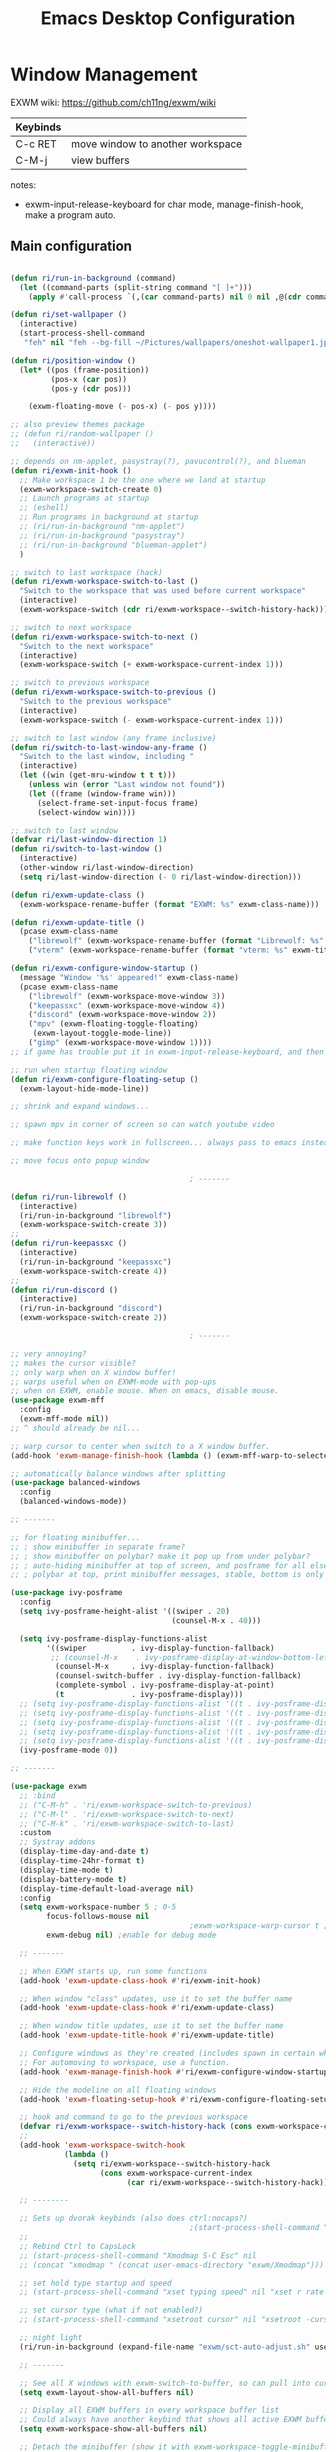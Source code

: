 #+title: Emacs Desktop Configuration
#+property: header-args:emacs-lisp :tangle ./desktop.el
#+startup: showeverything

* Window Management

EXWM wiki:
https://github.com/ch11ng/exwm/wiki

|----------+----------------------------------|
| Keybinds |                                  |
|----------+----------------------------------|
| C-c RET  | move window to another workspace |
| C-M-j    | view buffers                     |
|----------+----------------------------------|

notes:
- exwm-input-release-keyboard for char mode, manage-finish-hook, make a program auto.

** Main configuration

#+begin_src emacs-lisp

  (defun ri/run-in-background (command)
    (let ((command-parts (split-string command "[ ]+")))
      (apply #'call-process `(,(car command-parts) nil 0 nil ,@(cdr command-parts)))))

  (defun ri/set-wallpaper ()
    (interactive)
    (start-process-shell-command
     "feh" nil "feh --bg-fill ~/Pictures/wallpapers/oneshot-wallpaper1.jpg"))

  (defun ri/position-window ()
    (let* ((pos (frame-position))
           (pos-x (car pos))
           (pos-y (cdr pos)))

      (exwm-floating-move (- pos-x) (- pos y))))

  ;; also preview themes package
  ;; (defun ri/random-wallpaper ()
  ;;   (interactive))

  ;; depends on nm-applet, pasystray(?), pavucontrol(?), and blueman
  (defun ri/exwm-init-hook ()
    ;; Make workspace 1 be the one where we land at startup
    (exwm-workspace-switch-create 0)
    ;; Launch programs at startup
    ;; (eshell)
    ;; Run programs in background at startup
    ;; (ri/run-in-background "nm-applet")
    ;; (ri/run-in-background "pasystray")
    ;; (ri/run-in-background "blueman-applet")
    )

  ;; switch to last workspace (hack)
  (defun ri/exwm-workspace-switch-to-last ()
    "Switch to the workspace that was used before current workspace"
    (interactive)
    (exwm-workspace-switch (cdr ri/exwm-workspace--switch-history-hack)))

  ;; switch to next workspace
  (defun ri/exwm-workspace-switch-to-next ()
    "Switch to the next workspace"
    (interactive)
    (exwm-workspace-switch (+ exwm-workspace-current-index 1)))

  ;; switch to previous workspace
  (defun ri/exwm-workspace-switch-to-previous ()
    "Switch to the previous workspace"
    (interactive)
    (exwm-workspace-switch (- exwm-workspace-current-index 1)))

  ;; switch to last window (any frame inclusive)
  (defun ri/switch-to-last-window-any-frame ()
    "Switch to the last window, including "
    (interactive)
    (let ((win (get-mru-window t t t)))
      (unless win (error "Last window not found"))
      (let ((frame (window-frame win)))
        (select-frame-set-input-focus frame)
        (select-window win))))

  ;; switch to last window
  (defvar ri/last-window-direction 1)
  (defun ri/switch-to-last-window ()
    (interactive)
    (other-window ri/last-window-direction)
    (setq ri/last-window-direction (- 0 ri/last-window-direction)))

  (defun ri/exwm-update-class ()
    (exwm-workspace-rename-buffer (format "EXWM: %s" exwm-class-name)))

  (defun ri/exwm-update-title ()
    (pcase exwm-class-name
      ("librewolf" (exwm-workspace-rename-buffer (format "Librewolf: %s" exwm-title)))
      ("vterm" (exwm-workspace-rename-buffer (format "vterm: %s" exwm-title)))))

  (defun ri/exwm-configure-window-startup ()
    (message "Window '%s' appeared!" exwm-class-name)
    (pcase exwm-class-name
      ("librewolf" (exwm-workspace-move-window 3))
      ("keepassxc" (exwm-workspace-move-window 4))
      ("discord" (exwm-workspace-move-window 2))
      ("mpv" (exwm-floating-toggle-floating)
       (exwm-layout-toggle-mode-line))
      ("gimp" (exwm-workspace-move-window 1))))
  ;; if game has trouble put it in exwm-input-release-keyboard, and then s-r to reset.

  ;; run when startup floating window
  (defun ri/exwm-configure-floating-setup ()
    (exwm-layout-hide-mode-line))

  ;; shrink and expand windows...

  ;; spawn mpv in corner of screen so can watch youtube video

  ;; make function keys work in fullscreen... always pass to emacs instead of exwm.

  ;; move focus onto popup window

                                          ; -------

  (defun ri/run-librewolf ()
    (interactive)
    (ri/run-in-background "librewolf")
    (exwm-workspace-switch-create 3))
  ;;
  (defun ri/run-keepassxc ()
    (interactive)
    (ri/run-in-background "keepassxc")
    (exwm-workspace-switch-create 4))
  ;;
  (defun ri/run-discord ()
    (interactive)
    (ri/run-in-background "discord")
    (exwm-workspace-switch-create 2))

                                          ; -------

  ;; very annoying?
  ;; makes the cursor visible?
  ;; only warp when on X window buffer!
  ;; warps useful when on EXWM-mode with pop-ups
  ;; when on EXWM, enable mouse. When on emacs, disable mouse.
  (use-package exwm-mff
    :config
    (exwm-mff-mode nil))
  ;; ^ should already be nil...

  ;; warp cursor to center when switch to a X window buffer.
  (add-hook 'exwm-manage-finish-hook (lambda () (exwm-mff-warp-to-selected)))

  ;; automatically balance windows after splitting
  (use-package balanced-windows
    :config
    (balanced-windows-mode))

  ;; -------

  ;; for floating minibuffer...
  ;; ; show minibuffer in separate frame?
  ;; ; show minibuffer on polybar? make it pop up from under polybar?
  ;; ; auto-hiding minibuffer at top of screen, and posframe for all else but quit.
  ;; ; polybar at top, print minibuffer messages, stable, bottom is only modeline

  (use-package ivy-posframe
    :config
    (setq ivy-posframe-height-alist '((swiper . 20)
                                      (counsel-M-x . 40)))

    (setq ivy-posframe-display-functions-alist
          '((swiper          . ivy-display-function-fallback)
           ;; (counsel-M-x    . ivy-posframe-display-at-window-bottom-left)
            (counsel-M-x     . ivy-display-function-fallback)
            (counsel-switch-buffer . ivy-display-function-fallback)
            (complete-symbol . ivy-posframe-display-at-point)
            (t               . ivy-posframe-display)))
    ;; (setq ivy-posframe-display-functions-alist '((t . ivy-posframe-display-at-frame-center)))
    ;; (setq ivy-posframe-display-functions-alist '((t . ivy-posframe-display-at-window-center)))
    ;; (setq ivy-posframe-display-functions-alist '((t . ivy-posframe-display-at-frame-bottom-left)))
    ;; (setq ivy-posframe-display-functions-alist '((t . ivy-posframe-display-at-window-bottom-left)))
    ;; (setq ivy-posframe-display-functions-alist '((t . ivy-posframe-display-at-frame-top-center)))
    (ivy-posframe-mode 0))

  ;; -------

  (use-package exwm
    ;; :bind
    ;; ("C-M-h" . 'ri/exwm-workspace-switch-to-previous)
    ;; ("C-M-l" . 'ri/exwm-workspace-switch-to-next)
    ;; ("C-M-k" . 'ri/exwm-workspace-switch-to-last)
    :custom
    ;; Systray addons
    (display-time-day-and-date t)
    (display-time-24hr-format t)
    (display-time-mode t)
    (display-battery-mode t)
    (display-time-default-load-average nil)
    :config
    (setq exwm-workspace-number 5 ; 0-5
          focus-follows-mouse nil
                                          ;exwm-workspace-warp-cursor t ;?
          exwm-debug nil) ;enable for debug mode

    ;; -------

    ;; When EXWM starts up, run some functions
    (add-hook 'exwm-update-class-hook #'ri/exwm-init-hook)

    ;; When window "class" updates, use it to set the buffer name
    (add-hook 'exwm-update-class-hook #'ri/exwm-update-class)

    ;; When window title updates, use it to set the buffer name
    (add-hook 'exwm-update-title-hook #'ri/exwm-update-title)

    ;; Configure windows as they're created (includes spawn in certain wkspaces)
    ;; For automoving to workspace, use a function.
    (add-hook 'exwm-manage-finish-hook #'ri/exwm-configure-window-startup)

    ;; Hide the modeline on all floating windows
    (add-hook 'exwm-floating-setup-hook #'ri/exwm-configure-floating-setup)

    ;; hook and command to go to the previous workspace
    (defvar ri/exwm-workspace--switch-history-hack (cons exwm-workspace-current-index '()))
    ;;
    (add-hook 'exwm-workspace-switch-hook
              (lambda ()
                (setq ri/exwm-workspace--switch-history-hack
                      (cons exwm-workspace-current-index
                            (car ri/exwm-workspace--switch-history-hack)))))

    ;; --------

    ;; Sets up dvorak keybinds (also does ctrl:nocaps?)
                                          ;(start-process-shell-command "setxkbmap qwerty,dvorak ctrl:nocaps" nil "setxkbmap -layout 'us,us' -variant 'dvorak,' -option grp:alts_toggle ctrl:nocaps")
    ;;
    ;; Rebind Ctrl to CapsLock
    ;; (start-process-shell-command "Xmodmap S-C Esc" nil
    ;; (concat "xmodmap " (concat user-emacs-directory "exwm/Xmodmap")))

    ;; set hold type startup and speed
    ;; (start-process-shell-command "xset typing speed" nil "xset r rate 300 40")

    ;; set cursor type (what if not enabled?)
    ;; (start-process-shell-command "xsetroot cursor" nil "xsetroot -cursor_name left_ptr")

    ;; night light
    (ri/run-in-background (expand-file-name "exwm/sct-auto-adjust.sh" user-emacs-directory))

    ;; -------

    ;; See all X windows with exwm-switch-to-buffer, so can pull into current workspace
    (setq exwm-layout-show-all-buffers nil)

    ;; Display all EXWM buffers in every workspace buffer list
    ;; Could always have another keybind that shows all active EXWM buffers...
    (setq exwm-workspace-show-all-buffers nil)

    ;; Detach the minibuffer (show it with exwm-workspace-toggle-minibuffer)
    (setq exwm-workspace-minibuffer-position 'nil)

    ;; -------

    ;; set screen resolution (arandr to graphically extract xrandr command).
    (require 'exwm-randr)
    (exwm-randr-enable) ; set resolution before init.
    (start-process-shell-command "xrandr" nil "xrandr --output eDP-1 --primary --mode 1920x1080 --pos 0x0 --rotate normal --output HDMI-1 --off --output DP-1 --off --output DP-2 --off --output DP-3 --off --output DP-4 --off")

    ;; set wallpaper (after xrandr so can get correct dimensions)
    (ri/set-wallpaper)

    ;; Load the system tray before exwm-init
    (require 'exwm-systemtray)
    (setq exwm-systemtray-height nil)
    (exwm-systemtray-enable)

    ;; ---------

    ;; send to emacs instead of X application
    (setq exwm-input-prefix-keys
          '(?\M-x
            ?\M-:
            ?\M-`
            ?\M-o
            ?\M-&
            ?\C-x
            ?\C-h
            ?\C-u
            ?\C-\M-j  ;;  buffer list
            ?\C-\M-h  ;;  previous workspace
            ?\C-\M-l  ;;  next workspace
            ?\C-\M-k  ;;  last workspace
            ?\C-\ ))  ;;  C-<space>

    ;; C-q to send next key to X-applicaiton
    (define-key exwm-mode-map [?\C-q] 'exwm-input-send-next-key)

    ;; Set up global key bindings.  These always work, no matter the input state!
    ;; Keep in mind that changing this list after EXWM initializes has no effect.
    (setq exwm-input-global-keys
          `(
            ;; Reset to line-mode (C-c C-k switches to char-mode via exwm-input-release-keyboard)
            ([?\s-r] . exwm-reset)

            ;; Move between windows
            ([?\s-h] . windmove-left)
            ([?\s-t] . windmove-up)
            ([?\s-n] . windmove-down)
            ([?\s-s] . windmove-right)

            ;; Move windows
            ([?\s-H] . windmove-swap-states-left)
            ([?\s-T] . windmove-swap-states-up)
            ([?\s-N] . windmove-swap-states-down)
            ([?\s-S] . windmove-swap-states-right)

            ;; Shortcuts for windows
            ([?\s-g] . (lambda () (interactive) (other-window 1)))
            ([?\s-c] . (lambda () (interactive) (other-window -1)))
            ([?\s-d] . delete-window)
            ;;;; alternatively, s-u + s-S-u for windows, and s-i for launcher or sum (comfy?)
            ;;;; or maybe s-o for windows and s-u s-i for buffers?

            ;; buffers and more
            ;; ([?\s-o] . evil-switch-to-windows-last-buffer)
            ([?\s-o] . meow-last-buffer)
            ([?\s-b] . counsel-switch-buffer)

            ;; Toggles
            ([?\s-F] . exwm-floating-toggle-floating)
            ([?\s-f] . exwm-layout-toggle-fullscreen)
            ([?\s-m] . exwm-layout-toggle-mode-line)

            ;; Launch applications via shell command
            ([?\s-&] . (lambda (command)
                         (interactive (list (read-shell-command "$ ")))
                         (start-process-shell-command command nil command)))

            ;; Special
            ([?\s-\C-\S-l] . (lambda () (interactive) (desktop-environment-lock-screen)))
            ([?\s-\C-\S-h] . (lambda () (interactive)
                               (start-process-shell-command "hibernate" nil
                                                            "loginctl hibernate")))

            ;; Programs

            ;; Switch workspace
            ([?\s-`] . (lambda () (interactive) (exwm-workspace-switch-create 0)))
            ([?\s-w] . exwm-workspace-switch)
            ([?\s-\M-t] . ri/exwm-workspace-switch-to-last)
            ([?\s-\M-h] . (lambda () (interactive) (ri/exwm-workspace-switch-to-previous)))
            ([?\s-\M-s] . (lambda () (interactive) (ri/exwm-workspace-switch-to-next)))

            ;; 's-N': Switch to certain workspace with Super (Win) plus a number key (0 - 9)
            ,@(mapcar (lambda (i)
                        `(,(kbd (format "s-%d" i)) .
                          (lambda ()
                            (interactive)
                            (exwm-workspace-switch-create ,i))))
                      (number-sequence 0 9))))

    ;; s-i instead?
    (exwm-input-set-key (kbd "s-SPC") 'counsel-linux-app)
    (exwm-input-set-key (kbd "s-<return>") 'shell-pop)
    (exwm-input-set-key (kbd "s-l l") 'ri/run-librewolf)
    (exwm-input-set-key (kbd "s-l p") 'ri/run-keepassxc)
    (exwm-input-set-key (kbd "s-l d") 'ri/run-discord)

    (exwm-enable))

  ;; depends on scrot (screenshot), brightnessctl (brightness), and playerctl (player)
  (use-package desktop-environment
    :after exwm
    :config
    (setq desktop-environment-update-exwm-global-keys :prefix)
    (define-key desktop-environment-mode-map (kbd "s-l") nil) ;; what is this???
    (desktop-environment-mode)
    :custom
    ;; brightness
    (desktop-environment-brightness-normal-increment "10%+")
    (desktop-environment-brightness-normal-decrement "10%-")
    (desktop-environment-brightness-small-increment "5%+")
    (desktop-environment-brightness-small-decrement "5%-")
    ;; volume
    (desktop-environment-volume-normal-decrement "-10%")
    (desktop-environment-volume-normal-increment "+10%")
    (desktop-environment-volume-small-decrement "-5%")
    (desktop-environment-volume-small-increment "+5%")
    (desktop-environment-volume-set-command "pactl set-sink-volume @DEFAULT_SINK@ %s")
    (desktop-environment-volume-get-command "bash ~/.emacs.d/exwm/pactl-print-volume-w-mute.sh")
    (desktop-environment-volume-get-regexp "\\(.*\\)")
    (desktop-environment-volume-toggle-command "pactl set-sink-mute @DEFAULT_SINK@ toggle && bash ~/.emacs.d/exwm/pactl-print-mute.sh")
    (desktop-environment-volume-toggle-regexp "\\(.*\\)" )
    ;; screenshot
    (desktop-environment-screenshot-command "flameshot gui"))

  ;; ivy-posframe to have a floating minibuffer.
  ;; maybe have disappearing minibuffer above the modeline?
  (use-package ivy-posframe
    :disabled
    :after exwm)

  ;; copy cuts to system clipboard
  ;;  security concerns? private emacs better? make a keybind?
  ;; (use-package xclip
  ;;   :after exwm
  ;;   :config
  ;;   (xclip-mode 1))

#+end_src

** After Load

#+begin_src emacs-lisp

#+end_src

* Desktop Environment

** EXWM Launcher

#+begin_src shell :tangle exwm/start-exwm.sh :shebang #!/bin/sh

  # Set screen DPI (for high DPI displays) (before compton)
  #xrdb ~/.emacs.d/exwm/Xresources

  # set up dvorak and nocaps (symbols: compose:sclk)
  # how to disable caps on login?
  setxkbmap -layout 'us,us' -variant 'dvorak,' -option grp:alts_toggle ctrl:nocaps

  # bind S-<enter> to escape
  # Breaks C-S-c !
  #xmodmap ~/.dotfiles/.emacs*/exwm/Xmodmap

  # set hold type startup and speed (delay rate)
  xset r rate 240 60

  # set cursor type (what if not enabled?)
  xsetroot -cursor_name left_ptr

  # Screen compositor
  picom &

  # Enable screen locking on suspend
  xss-lock -- slock &

  # Start Emacs w/ EXWM
  exec dbus-launch --sh-syntax --exit-with-session emacs -q --load "~/.emacs.d/init.el" -mm --debug-init -l ~/.emacs.d/desktop.el
  # exec dbus-launch --sh-syntax --exit-with-session emacs -q --load "~/.emacs.d/init.el" -mm --debug-init --start-exwm

#+end_src

** Get volume command

*Prints current volume and "mute" if muted:*

#+begin_src shell :tangle exwm/pactl-print-volume-w-mute.sh :shebang #!/bin/bash

  volume=$(pactl get-sink-volume @DEFAULT_SINK@ | awk '{print $5}' | sed s/%//)
  muted=$(pactl get-sink-mute @DEFAULT_SINK@ | awk '{print $2}')

  if [[ "$muted" == "yes" ]]; then
          echo "$volume | muted "
  else
          echo "$volume"
  fi

#+end_src


*Prints the current mute status when toggling:*

#+begin_src shell :tangle exwm/pactl-print-mute.sh :shebang #!/bin/bash

muted=$(pactl get-sink-mute @DEFAULT_SINK@ | awk '{print $2}')

if [[ "$muted" == "yes" ]]; then
        echo "MUTED"
else
        echo "ENABLED"
fi

#+end_src

** Keyboard remapping

#+begin_src conf-unix :tangle exwm/Xmodmap

  clear lock
  keycode 66 = Control_L Escape

#+end_src

** High DPI setting

#+begin_src shell :tangle exwm/Xresources

  Xft:dpi:  100  # set this to your desired DPI

#+end_src

** Session file

For login manager

*You must create a symbolic link with the command for xsessions file!*

#+begin_src sh :tangle no

  doas ln -f ~/.emacs.d/exwm/EXWM.desktop /usr/share/xsessions/EXWM.desktop

#+end_src

#+begin_src shell :tangle exwm/EXWM.desktop

  [Desktop Entry]
  Name=EXWM
  Comment=Emacs Window Manager
  Exec=sh /home/mio/.emacs.d/exwm/start-exwm.sh
  TryExec=sh
  Type=Application
  X-LightDM-DesktopName=exwm
  DesktopName=exwm

#+end_src

* Provide the ri-desktop package

#+begin_src emacs-lisp

  ;; THIS DOESN'T WORK!
  (provide 'ri-desktop)

#+end_src
